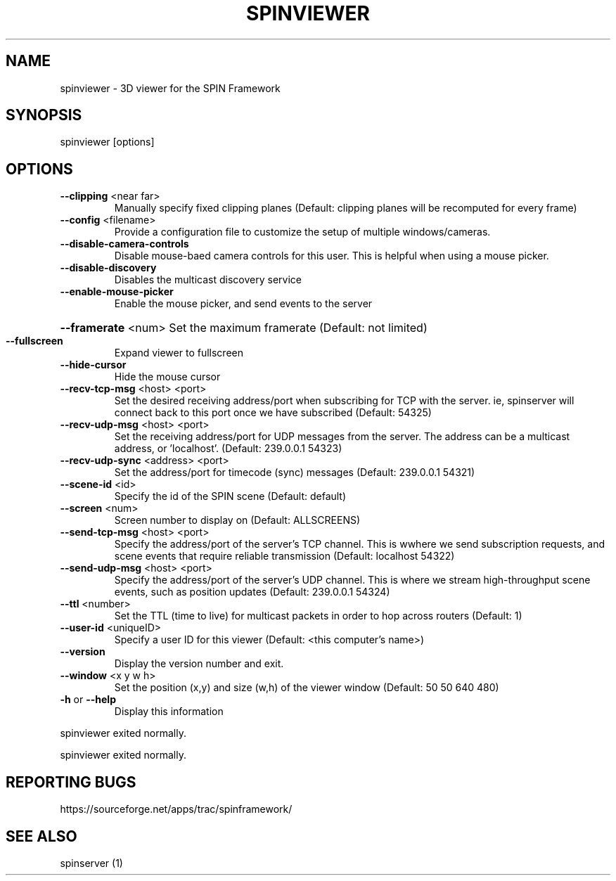 .\" DO NOT MODIFY THIS FILE!  It was generated by help2man 1.37.1.
.TH SPINVIEWER "1" "March 2012" "spinviewer 0.3.12" "User Commands"
.SH NAME
spinviewer \- 3D viewer for the SPIN Framework
.SH SYNOPSIS
spinviewer [options]
.SH OPTIONS
.TP
\fB\-\-clipping\fR <near far>
Manually specify fixed clipping planes (Default: clipping
planes will be recomputed for every frame)
.TP
\fB\-\-config\fR <filename>
Provide a configuration file to customize the setup of
multiple windows/cameras.
.TP
\fB\-\-disable\-camera\-controls\fR
Disable mouse\-baed camera controls for this user. This is
helpful when using a mouse picker.
.TP
\fB\-\-disable\-discovery\fR
Disables the multicast discovery service
.TP
\fB\-\-enable\-mouse\-picker\fR
Enable the mouse picker, and send events to the server
.HP
\fB\-\-framerate\fR <num> Set the maximum framerate (Default: not limited)
.TP
\fB\-\-fullscreen\fR
Expand viewer to fullscreen
.TP
\fB\-\-hide\-cursor\fR
Hide the mouse cursor
.TP
\fB\-\-recv\-tcp\-msg\fR <host> <port>
Set the desired receiving address/port when subscribing for
TCP with the server. ie, spinserver will connect back to
this port once we have subscribed (Default: 54325)
.TP
\fB\-\-recv\-udp\-msg\fR <host> <port>
Set the receiving address/port for UDP messages from the
server. The address can be a multicast address, or
\&'localhost'. (Default: 239.0.0.1 54323)
.TP
\fB\-\-recv\-udp\-sync\fR <address> <port>
Set the address/port for timecode (sync) messages (Default:
239.0.0.1 54321)
.TP
\fB\-\-scene\-id\fR <id>
Specify the id of the SPIN scene (Default: default)
.TP
\fB\-\-screen\fR <num>
Screen number to display on (Default: ALLSCREENS)
.TP
\fB\-\-send\-tcp\-msg\fR <host> <port>
Specify the address/port of the server's TCP channel. This
is wwhere we send subscription requests, and scene events
that require reliable transmission (Default: localhost
54322)
.TP
\fB\-\-send\-udp\-msg\fR <host> <port>
Specify the address/port of the server's UDP channel. This
is where we stream high\-throughput scene events, such as
position updates (Default: 239.0.0.1 54324)
.TP
\fB\-\-ttl\fR <number>
Set the TTL (time to live) for multicast packets in order to
hop across routers (Default: 1)
.TP
\fB\-\-user\-id\fR <uniqueID>
Specify a user ID for this viewer (Default: <this computer's
name>)
.TP
\fB\-\-version\fR
Display the version number and exit.
.TP
\fB\-\-window\fR <x y w h>
Set the position (x,y) and size (w,h) of the viewer window
(Default: 50 50 640 480)
.TP
\fB\-h\fR or \fB\-\-help\fR
Display this information
.PP
spinviewer exited normally.
.PP
spinviewer exited normally.
.SH "REPORTING BUGS"
https://sourceforge.net/apps/trac/spinframework/
.SH "SEE ALSO"
spinserver (1)
